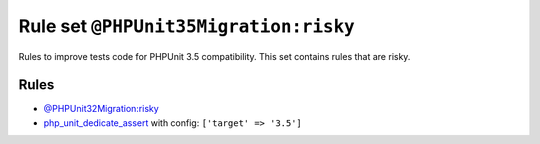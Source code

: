 ======================================
Rule set ``@PHPUnit35Migration:risky``
======================================

Rules to improve tests code for PHPUnit 3.5 compatibility. This set contains rules that are risky.

Rules
-----

- `@PHPUnit32Migration:risky <./PHPUnit32MigrationRisky.rst>`_
- `php_unit_dedicate_assert <./../rules/php_unit/php_unit_dedicate_assert.rst>`_ with config:
  ``['target' => '3.5']``
